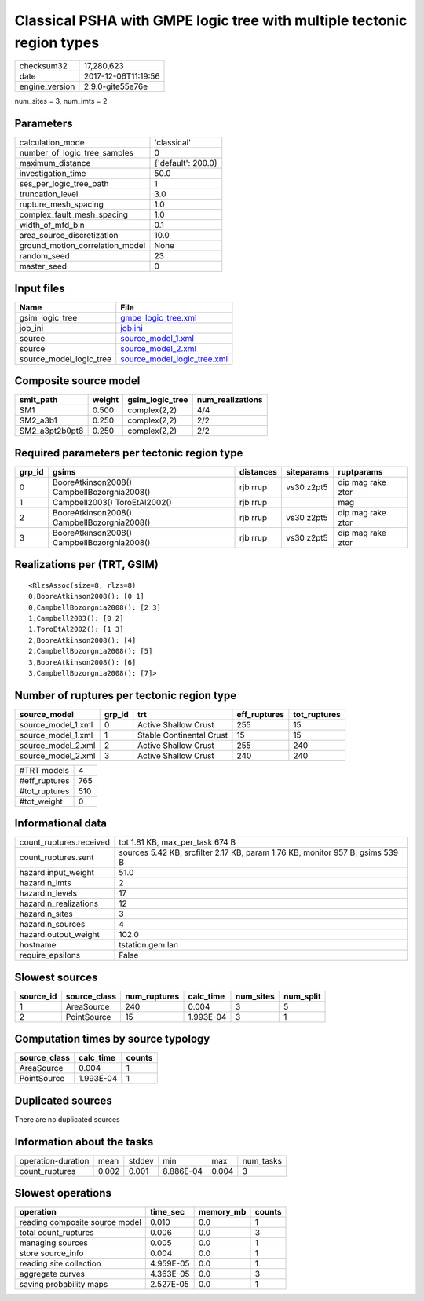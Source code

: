 Classical PSHA with GMPE logic tree with multiple tectonic region types
=======================================================================

============== ===================
checksum32     17,280,623         
date           2017-12-06T11:19:56
engine_version 2.9.0-gite55e76e   
============== ===================

num_sites = 3, num_imts = 2

Parameters
----------
=============================== ==================
calculation_mode                'classical'       
number_of_logic_tree_samples    0                 
maximum_distance                {'default': 200.0}
investigation_time              50.0              
ses_per_logic_tree_path         1                 
truncation_level                3.0               
rupture_mesh_spacing            1.0               
complex_fault_mesh_spacing      1.0               
width_of_mfd_bin                0.1               
area_source_discretization      10.0              
ground_motion_correlation_model None              
random_seed                     23                
master_seed                     0                 
=============================== ==================

Input files
-----------
======================= ============================================================
Name                    File                                                        
======================= ============================================================
gsim_logic_tree         `gmpe_logic_tree.xml <gmpe_logic_tree.xml>`_                
job_ini                 `job.ini <job.ini>`_                                        
source                  `source_model_1.xml <source_model_1.xml>`_                  
source                  `source_model_2.xml <source_model_2.xml>`_                  
source_model_logic_tree `source_model_logic_tree.xml <source_model_logic_tree.xml>`_
======================= ============================================================

Composite source model
----------------------
============== ====== =============== ================
smlt_path      weight gsim_logic_tree num_realizations
============== ====== =============== ================
SM1            0.500  complex(2,2)    4/4             
SM2_a3b1       0.250  complex(2,2)    2/2             
SM2_a3pt2b0pt8 0.250  complex(2,2)    2/2             
============== ====== =============== ================

Required parameters per tectonic region type
--------------------------------------------
====== =========================================== ========= ========== =================
grp_id gsims                                       distances siteparams ruptparams       
====== =========================================== ========= ========== =================
0      BooreAtkinson2008() CampbellBozorgnia2008() rjb rrup  vs30 z2pt5 dip mag rake ztor
1      Campbell2003() ToroEtAl2002()               rjb rrup             mag              
2      BooreAtkinson2008() CampbellBozorgnia2008() rjb rrup  vs30 z2pt5 dip mag rake ztor
3      BooreAtkinson2008() CampbellBozorgnia2008() rjb rrup  vs30 z2pt5 dip mag rake ztor
====== =========================================== ========= ========== =================

Realizations per (TRT, GSIM)
----------------------------

::

  <RlzsAssoc(size=8, rlzs=8)
  0,BooreAtkinson2008(): [0 1]
  0,CampbellBozorgnia2008(): [2 3]
  1,Campbell2003(): [0 2]
  1,ToroEtAl2002(): [1 3]
  2,BooreAtkinson2008(): [4]
  2,CampbellBozorgnia2008(): [5]
  3,BooreAtkinson2008(): [6]
  3,CampbellBozorgnia2008(): [7]>

Number of ruptures per tectonic region type
-------------------------------------------
================== ====== ======================== ============ ============
source_model       grp_id trt                      eff_ruptures tot_ruptures
================== ====== ======================== ============ ============
source_model_1.xml 0      Active Shallow Crust     255          15          
source_model_1.xml 1      Stable Continental Crust 15           15          
source_model_2.xml 2      Active Shallow Crust     255          240         
source_model_2.xml 3      Active Shallow Crust     240          240         
================== ====== ======================== ============ ============

============= ===
#TRT models   4  
#eff_ruptures 765
#tot_ruptures 510
#tot_weight   0  
============= ===

Informational data
------------------
======================= =============================================================================
count_ruptures.received tot 1.81 KB, max_per_task 674 B                                              
count_ruptures.sent     sources 5.42 KB, srcfilter 2.17 KB, param 1.76 KB, monitor 957 B, gsims 539 B
hazard.input_weight     51.0                                                                         
hazard.n_imts           2                                                                            
hazard.n_levels         17                                                                           
hazard.n_realizations   12                                                                           
hazard.n_sites          3                                                                            
hazard.n_sources        4                                                                            
hazard.output_weight    102.0                                                                        
hostname                tstation.gem.lan                                                             
require_epsilons        False                                                                        
======================= =============================================================================

Slowest sources
---------------
========= ============ ============ ========= ========= =========
source_id source_class num_ruptures calc_time num_sites num_split
========= ============ ============ ========= ========= =========
1         AreaSource   240          0.004     3         5        
2         PointSource  15           1.993E-04 3         1        
========= ============ ============ ========= ========= =========

Computation times by source typology
------------------------------------
============ ========= ======
source_class calc_time counts
============ ========= ======
AreaSource   0.004     1     
PointSource  1.993E-04 1     
============ ========= ======

Duplicated sources
------------------
There are no duplicated sources

Information about the tasks
---------------------------
================== ===== ====== ========= ===== =========
operation-duration mean  stddev min       max   num_tasks
count_ruptures     0.002 0.001  8.886E-04 0.004 3        
================== ===== ====== ========= ===== =========

Slowest operations
------------------
============================== ========= ========= ======
operation                      time_sec  memory_mb counts
============================== ========= ========= ======
reading composite source model 0.010     0.0       1     
total count_ruptures           0.006     0.0       3     
managing sources               0.005     0.0       1     
store source_info              0.004     0.0       1     
reading site collection        4.959E-05 0.0       1     
aggregate curves               4.363E-05 0.0       3     
saving probability maps        2.527E-05 0.0       1     
============================== ========= ========= ======